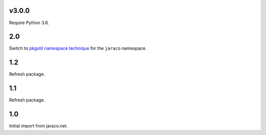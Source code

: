 v3.0.0
======

Require Python 3.6.

2.0
===

Switch to `pkgutil namespace technique
<https://packaging.python.org/guides/packaging-namespace-packages/#pkgutil-style-namespace-packages>`_
for the ``jaraco`` namespace.

1.2
===

Refresh package.

1.1
===

Refresh package.

1.0
===

Initial import from jaraco.net.
